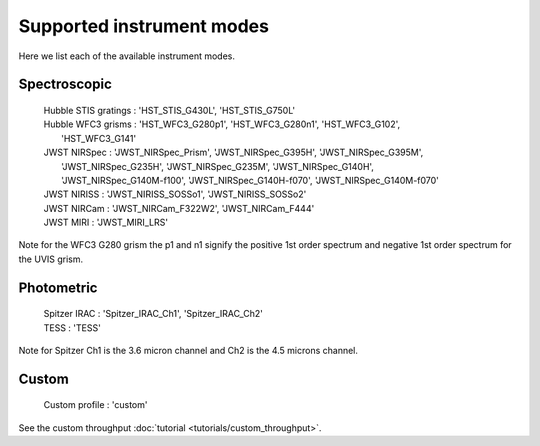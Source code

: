 Supported instrument modes
==========================

Here we list each of the available instrument modes.

Spectroscopic
-------------

    | Hubble STIS gratings : 'HST_STIS_G430L', 'HST_STIS_G750L'

    | Hubble WFC3 grisms   : 'HST_WFC3_G280p1', 'HST_WFC3_G280n1', 'HST_WFC3_G102',
    |                        'HST_WFC3_G141'

    | JWST NIRSpec : 'JWST_NIRSpec_Prism', 'JWST_NIRSpec_G395H', 'JWST_NIRSpec_G395M',
    |                'JWST_NIRSpec_G235H', 'JWST_NIRSpec_G235M', 'JWST_NIRSpec_G140H',
    |                'JWST_NIRSpec_G140M-f100', 'JWST_NIRSpec_G140H-f070', 'JWST_NIRSpec_G140M-f070'

    | JWST NIRISS  : 'JWST_NIRISS_SOSSo1', 'JWST_NIRISS_SOSSo2'

    | JWST NIRCam  : 'JWST_NIRCam_F322W2', 'JWST_NIRCam_F444'

    | JWST MIRI    : 'JWST_MIRI_LRS'

Note for the WFC3 G280 grism the p1 and n1 signify the positive 1st order
spectrum and negative 1st order spectrum for the UVIS grism.

.. figure:: images/Supported_spectroscopic_modes.png
   :alt: supported spectroscopic modes

Photometric
-----------

    | Spitzer IRAC : 'Spitzer_IRAC_Ch1', 'Spitzer_IRAC_Ch2'

    | TESS : 'TESS'

Note for Spitzer Ch1 is the 3.6 micron channel and Ch2 is the 4.5 microns channel.

.. figure:: images/Supported_photometric_modes.png
   :alt: supported photometric modes

Custom
------

    | Custom profile : 'custom'

See the custom throughput :doc:`tutorial <tutorials/custom_throughput>`.
